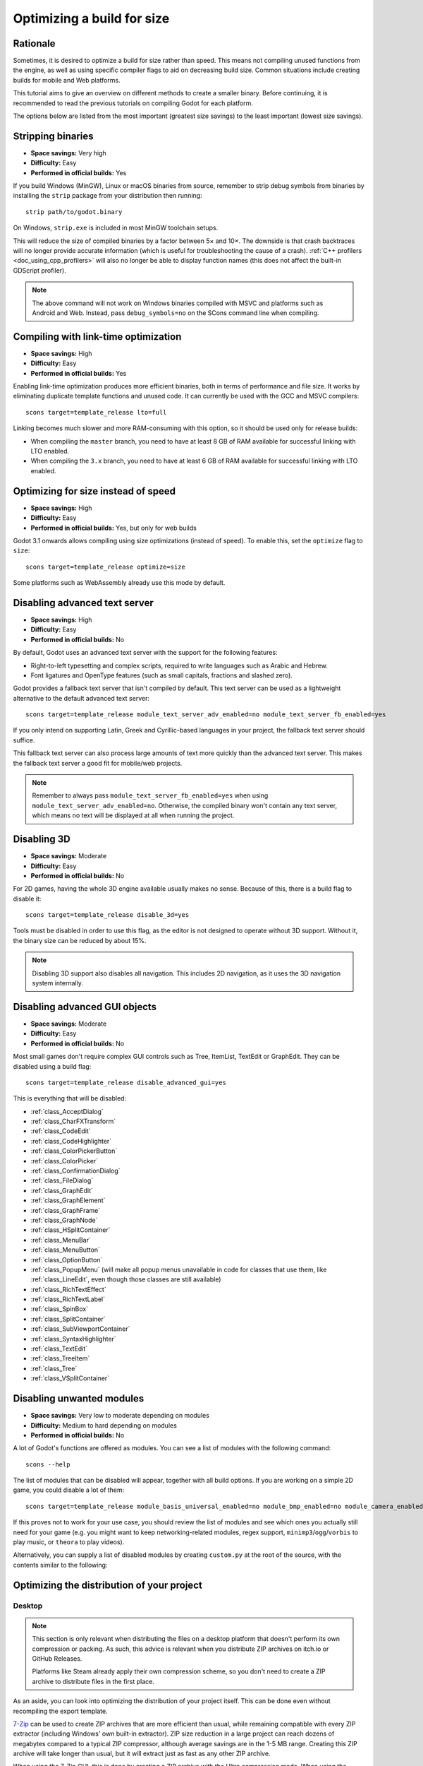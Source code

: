 .. _doc_optimizing_for_size:

Optimizing a build for size
===========================

.. highlight:: shell

Rationale
---------

Sometimes, it is desired to optimize a build for size rather than speed.
This means not compiling unused functions from the engine, as well as using
specific compiler flags to aid on decreasing build size.
Common situations include creating builds for mobile and Web platforms.

This tutorial aims to give an overview on different methods to create
a smaller binary. Before continuing, it is recommended to read the previous tutorials
on compiling Godot for each platform.

The options below are listed from the most important (greatest size savings)
to the least important (lowest size savings).

Stripping binaries
------------------

- **Space savings:** Very high
- **Difficulty:** Easy
- **Performed in official builds:** Yes

If you build Windows (MinGW), Linux or macOS binaries from source, remember to
strip debug symbols from binaries by installing the ``strip`` package from your
distribution then running:

::

    strip path/to/godot.binary

On Windows, ``strip.exe`` is included in most MinGW toolchain setups.

This will reduce the size of compiled binaries by a factor between 5× and 10×.
The downside is that crash backtraces will no longer provide accurate information
(which is useful for troubleshooting the cause of a crash).
:ref:`C++ profilers <doc_using_cpp_profilers>` will also no longer be able to display
function names (this does not affect the built-in GDScript profiler).

.. note::

    The above command will not work on Windows binaries compiled with MSVC
    and platforms such as Android and Web. Instead, pass ``debug_symbols=no``
    on the SCons command line when compiling.

Compiling with link-time optimization
-------------------------------------

- **Space savings:** High
- **Difficulty:** Easy
- **Performed in official builds:** Yes

Enabling link-time optimization produces more efficient binaries, both in
terms of performance and file size. It works by eliminating duplicate
template functions and unused code. It can currently be used with the GCC
and MSVC compilers:

::

    scons target=template_release lto=full

Linking becomes much slower and more RAM-consuming with this option,
so it should be used only for release builds:

- When compiling the ``master`` branch, you need to have at least 8 GB of RAM
  available for successful linking with LTO enabled.
- When compiling the ``3.x`` branch, you need to have at least 6 GB of RAM
  available for successful linking with LTO enabled.

Optimizing for size instead of speed
------------------------------------

- **Space savings:** High
- **Difficulty:** Easy
- **Performed in official builds:** Yes, but only for web builds

Godot 3.1 onwards allows compiling using size optimizations (instead of speed).
To enable this, set the ``optimize`` flag to ``size``:

::

    scons target=template_release optimize=size

Some platforms such as WebAssembly already use this mode by default.

Disabling advanced text server
------------------------------

- **Space savings:** High
- **Difficulty:** Easy
- **Performed in official builds:** No

By default, Godot uses an advanced text server with the support for the
following features:

- Right-to-left typesetting and complex scripts, required to write languages
  such as Arabic and Hebrew.
- Font ligatures and OpenType features (such as small capitals, fractions and
  slashed zero).

Godot provides a fallback text server that isn't compiled by default. This text
server can be used as a lightweight alternative to the default advanced text
server:

::

    scons target=template_release module_text_server_adv_enabled=no module_text_server_fb_enabled=yes

If you only intend on supporting Latin, Greek and Cyrillic-based languages in
your project, the fallback text server should suffice.

This fallback text server can also process large amounts of text more quickly
than the advanced text server. This makes the fallback text server a good fit
for mobile/web projects.

.. note::

    Remember to always pass ``module_text_server_fb_enabled=yes`` when using
    ``module_text_server_adv_enabled=no``. Otherwise, the compiled binary won't
    contain any text server, which means no text will be displayed at all when
    running the project.

Disabling 3D
------------

- **Space savings:** Moderate
- **Difficulty:** Easy
- **Performed in official builds:** No

For 2D games, having the whole 3D engine available usually makes no sense.
Because of this, there is a build flag to disable it:

::

    scons target=template_release disable_3d=yes

Tools must be disabled in order to use this flag, as the editor is not designed
to operate without 3D support. Without it, the binary size can be reduced
by about 15%.

.. note::

    Disabling 3D support also disables all navigation. This includes 2D navigation,
    as it uses the 3D navigation system internally.

Disabling advanced GUI objects
------------------------------

- **Space savings:** Moderate
- **Difficulty:** Easy
- **Performed in official builds:** No

Most small games don't require complex GUI controls such as Tree, ItemList,
TextEdit or GraphEdit. They can be disabled using a build flag:

::

    scons target=template_release disable_advanced_gui=yes

This is everything that will be disabled:

- :ref:`class_AcceptDialog`
- :ref:`class_CharFXTransform`
- :ref:`class_CodeEdit`
- :ref:`class_CodeHighlighter`
- :ref:`class_ColorPickerButton`
- :ref:`class_ColorPicker`
- :ref:`class_ConfirmationDialog`
- :ref:`class_FileDialog`
- :ref:`class_GraphEdit`
- :ref:`class_GraphElement`
- :ref:`class_GraphFrame`
- :ref:`class_GraphNode`
- :ref:`class_HSplitContainer`
- :ref:`class_MenuBar`
- :ref:`class_MenuButton`
- :ref:`class_OptionButton`
- :ref:`class_PopupMenu` (will make all popup menus unavailable in code for classes that use them,
  like :ref:`class_LineEdit`, even though those classes are still available)
- :ref:`class_RichTextEffect`
- :ref:`class_RichTextLabel`
- :ref:`class_SpinBox`
- :ref:`class_SplitContainer`
- :ref:`class_SubViewportContainer`
- :ref:`class_SyntaxHighlighter`
- :ref:`class_TextEdit`
- :ref:`class_TreeItem`
- :ref:`class_Tree`
- :ref:`class_VSplitContainer`

Disabling unwanted modules
--------------------------

- **Space savings:** Very low to moderate depending on modules
- **Difficulty:** Medium to hard depending on modules
- **Performed in official builds:** No

A lot of Godot's functions are offered as modules.
You can see a list of modules with the following command:

::

    scons --help

The list of modules that can be disabled will appear, together with all
build options. If you are working on a simple 2D game, you could disable
a lot of them:

::

    scons target=template_release module_basis_universal_enabled=no module_bmp_enabled=no module_camera_enabled=no module_csg_enabled=no module_dds_enabled=no module_enet_enabled=no module_gridmap_enabled=no module_hdr_enabled=no module_jsonrpc_enabled=no module_ktx_enabled=no module_mbedtls_enabled=no module_meshoptimizer_enabled=no module_minimp3_enabled=no module_mobile_vr_enabled=no module_msdfgen_enabled=no module_multiplayer_enabled=no module_noise_enabled=no module_navigation_enabled=no module_ogg_enabled=no module_openxr_enabled=no module_raycast_enabled=no module_regex_enabled=no module_squish_enabled=no module_svg_enabled=no module_tga_enabled=no module_theora_enabled=no module_tinyexr_enabled=no module_upnp_enabled=no module_vhacd_enabled=no module_vorbis_enabled=no module_webrtc_enabled=no module_websocket_enabled=no module_webxr_enabled=no module_zip_enabled=no

If this proves not to work for your use case, you should review the list of
modules and see which ones you actually still need for your game (e.g. you might
want to keep networking-related modules, regex support,
``minimp3``/``ogg``/``vorbis`` to play music, or ``theora`` to play videos).

Alternatively, you can supply a list of disabled modules by creating
``custom.py`` at the root of the source, with the contents similar to the
following:

.. code-block:: python
    :caption: custom.py

    module_basis_universal_enabled = "no"
    module_bmp_enabled = "no"
    module_camera_enabled = "no"
    module_csg_enabled = "no"
    module_dds_enabled = "no"
    module_enet_enabled = "no"
    module_gridmap_enabled = "no"
    module_hdr_enabled = "no"
    module_jsonrpc_enabled = "no"
    module_ktx_enabled = "no"
    module_mbedtls_enabled = "no"
    module_meshoptimizer_enabled = "no"
    module_minimp3_enabled = "no"
    module_mobile_vr_enabled = "no"
    module_msdfgen_enabled= "no"
    module_multiplayer_enabled = "no"
    module_noise_enabled = "no"
    module_navigation_enabled = "no"
    module_ogg_enabled = "no"
    module_openxr_enabled = "no"
    module_raycast_enabled = "no"
    module_regex_enabled = "no"
    module_squish_enabled = "no"
    module_svg_enabled = "no"
    module_tga_enabled = "no"
    module_theora_enabled = "no"
    module_tinyexr_enabled = "no"
    module_upnp_enabled = "no"
    module_vhacd_enabled = "no"
    module_vorbis_enabled = "no"
    module_webrtc_enabled = "no"
    module_websocket_enabled = "no"
    module_webxr_enabled = "no"
    module_zip_enabled = "no"

.. seealso::

    :ref:`doc_overriding_build_options`.

Optimizing the distribution of your project
-------------------------------------------

Desktop
^^^^^^^

.. note::

    This section is only relevant when distributing the files on a desktop
    platform that doesn't perform its own compression or packing. As such, this
    advice is relevant when you distribute ZIP archives on itch.io or GitHub
    Releases.

    Platforms like Steam already apply their own compression scheme, so you
    don't need to create a ZIP archive to distribute files in the first place.

As an aside, you can look into optimizing the distribution of your project itself.
This can be done even without recompiling the export template.

`7-Zip <https://7-zip.org/>`__ can be used to create ZIP archives that are more
efficient than usual, while remaining compatible with every ZIP extractor
(including Windows' own built-in extractor). ZIP size reduction in a large
project can reach dozens of megabytes compared to a typical ZIP compressor,
although average savings are in the 1-5 MB range. Creating this ZIP archive will
take longer than usual, but it will extract just as fast as any other ZIP
archive.

When using the 7-Zip GUI, this is done by creating a ZIP archive with the Ultra
compression mode. When using the command line, this is done using the following
command:

::

    7z a -mx9 my_project.zip folder_containing_executable_and_pck

Web
^^^

Enabling gzip or Brotli compression for all file types from the web export
(especially the ``.wasm`` and ``.pck``) can reduce the download size
significantly, leading to faster loading times, especially on slow connections.

Creating precompressed gzip or Brotli files with a high compression level can be
even more efficient, as long as the web server is configured to serve those
files when they exist. When supported, Brotli should be preferred over gzip as
it has a greater potential for file size reduction.

See :ref:`doc_exporting_for_web_serving_the_files` for instructions.
